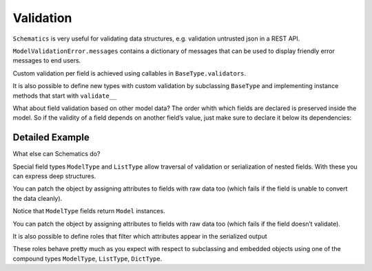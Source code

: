 ==========
Validation
==========


``Schematics`` is very useful for validating data structures, e.g. validation untrusted json in a REST API.

.. doctest:: validation

  >>> from schematics.models import Model
  >>> from schematics.types import StringType
  >>> class Person(Model):
  ...     name = StringType(required=True)
  ...     bio = StringType(required=True)
  ...
  >>> p = Person()
  >>> p.validate()
  Traceback (most recent call last):
  ...
  ModelValidationError: {'bio': [u'This field is required.'], 'name': [u'This field is required.']}

``ModelValidationError.messages`` contains a dictionary of messages that can be used to
display friendly error messages to end users.

.. doctest:: validation

  >>> from schematics.exceptions import ValidationError
  >>> try:
  ...     p.validate()
  ... except ValidationError, e:
  ...    print e.messages
  {'bio': [u'This field is required.'], 'name': [u'This field is required.']}

Custom validation per field is achieved using callables in ``BaseType.validators``.

.. doctest::

  >>> from schematics.exceptions import ValidationError
  >>> def is_uppercase(value):
  ...     if value.upper() != value:
  ...         raise ValidationError(u'Please speak up!')
  ...     return value
  ...
  >>> class Person(Model):
  ...     name = StringType(validators=[is_uppercase])
  ...
  >>> me = Person({'name': u'Jökull'})
  >>> me.validate()
  Traceback (most recent call last):
  ...
  ModelValidationError: {'name': [u'Please speak up!']}

It is also possible to define new types with custom validation by subclassing ``BaseType`` and
implementing instance methods that start with ``validate__``

.. doctest::

  >>> from schematics.exceptions import ValidationError
  >>> class UppercaseType(StringType):
  ...     def validate_uppercase(self, value):
  ...         if value.upper() != value:
  ...             raise ValidationError("Value must be uppercase!")
  ...
  >>> class Person(Model):
  ...     name = UppercaseType()
  ...
  >>> me = Person({'name': u'Jökull'})
  >>> me.validate()
  Traceback (most recent call last):
  ...
  ModelValidationError: {'name': ['Value must be uppercase!']}

What about field validation based on other model data? The order whith which
fields are declared is preserved inside the model. So if the validity of a field
depends on another field’s value, just make sure to declare it below its
dependencies:

.. doctest::

  >>> from schematics.models import Model
  >>> from schematics.types import StringType, BooleanType
  >>> from schematics.exceptions import ValidationError
  >>>
  >>> class Signup(Model):
  ...     name = StringType()
  ...     call_me = BooleanType(default=False)
  ...     def validate_call_me(self, data, value):
  ...         if data['name'] == u'Brad' and value is True:
  ...             raise ValidationError(u'I don\'t call Brads!')
  ...         return value
  ...
  >>> Signup({'name': u'Brad'}).validate()
  >>> Signup({'name': u'Brad', 'call_me': True}).validate()
  Traceback (most recent call last):
  ...
  ModelValidationError: {'call_me': [u'I don\'t call Brads!']}


Detailed Example
================

What else can Schematics do?

.. testcode:: detailed

  from schematics.models import Model
  from schematics.types import StringType, IntType, BooleanType
  from schematics.types.compound import ListType, ModelType

  class Movie(Model):
      name = StringType(required=True)
      year = IntType(required=True)
      credits = ListType(StringType())

      def __unicode__(self):
          return u"{} ({})".format(self.name, self.year)

  class Actor(Model):
      name = StringType(required=True)
      movies = ListType(ModelType(Movie))
      has_agent = BooleanType(default=True)
      breakout_movie = ModelType(Movie)

Special field types ``ModelType`` and ``ListType`` allow traversal of validation
or serialization of nested fields. With these you can express deep structures.

.. doctest:: detailed

  >>> actor = Actor({
  ...     'name': u'Tom Cruise',
  ...     'movies': [{
  ...         'name': u'Top Gun',
  ...         'year': 1986,
  ...         'credits': ['Tony Scott']
  ...     }]
  ... })
  ...
  >>> actor.name
  u'Tom Cruise'
  >>> actor.movies[0].name
  u'Top Gun'
  >>> actor.movies[0].credits
  [u'Tony Scott']

You can patch the object by assigning attributes to fields with raw data too
(which fails if the field is unable to convert the data cleanly).

.. doctest:: detailed

  >>> actor.movies = [{"name": "Knight and Day", "year": 2010}]
  >>> movie = actor.movies[0]
  >>> movie
  <Movie: Knight and Day (2010)>
  >>> actor.breakout_movie = u"Not a movie!"
  Traceback (most recent call last):
  ...
  ConversionError: [u'Please use a mapping for this field or Movie instance instead of str.']

Notice that ``ModelType`` fields return ``Model`` instances.

You can patch the object by assigning attributes to fields with raw data too
(which  fails if the field doesn’t validate).

It is also possible to define roles that filter which attributes appear in the
serialized output

.. testcode:: detailed

  from schematics.models import Model
  from schematics.types import StringType, IntType, BooleanType
  from schematics.types.compound import ListType, ModelType
  from schematics.serialize import blacklist

  class Movie(Model):
      name = StringType(required=True)
      year = IntType(required=True)
      credits = ListType(StringType())

      class Options:
          roles = {
            "public": blacklist("credits")
          }

These roles behave pretty much as you expect with respect to subclassing and
embedded objects using one of the compound types ``ModelType``, ``ListType``, ``DictType``.
